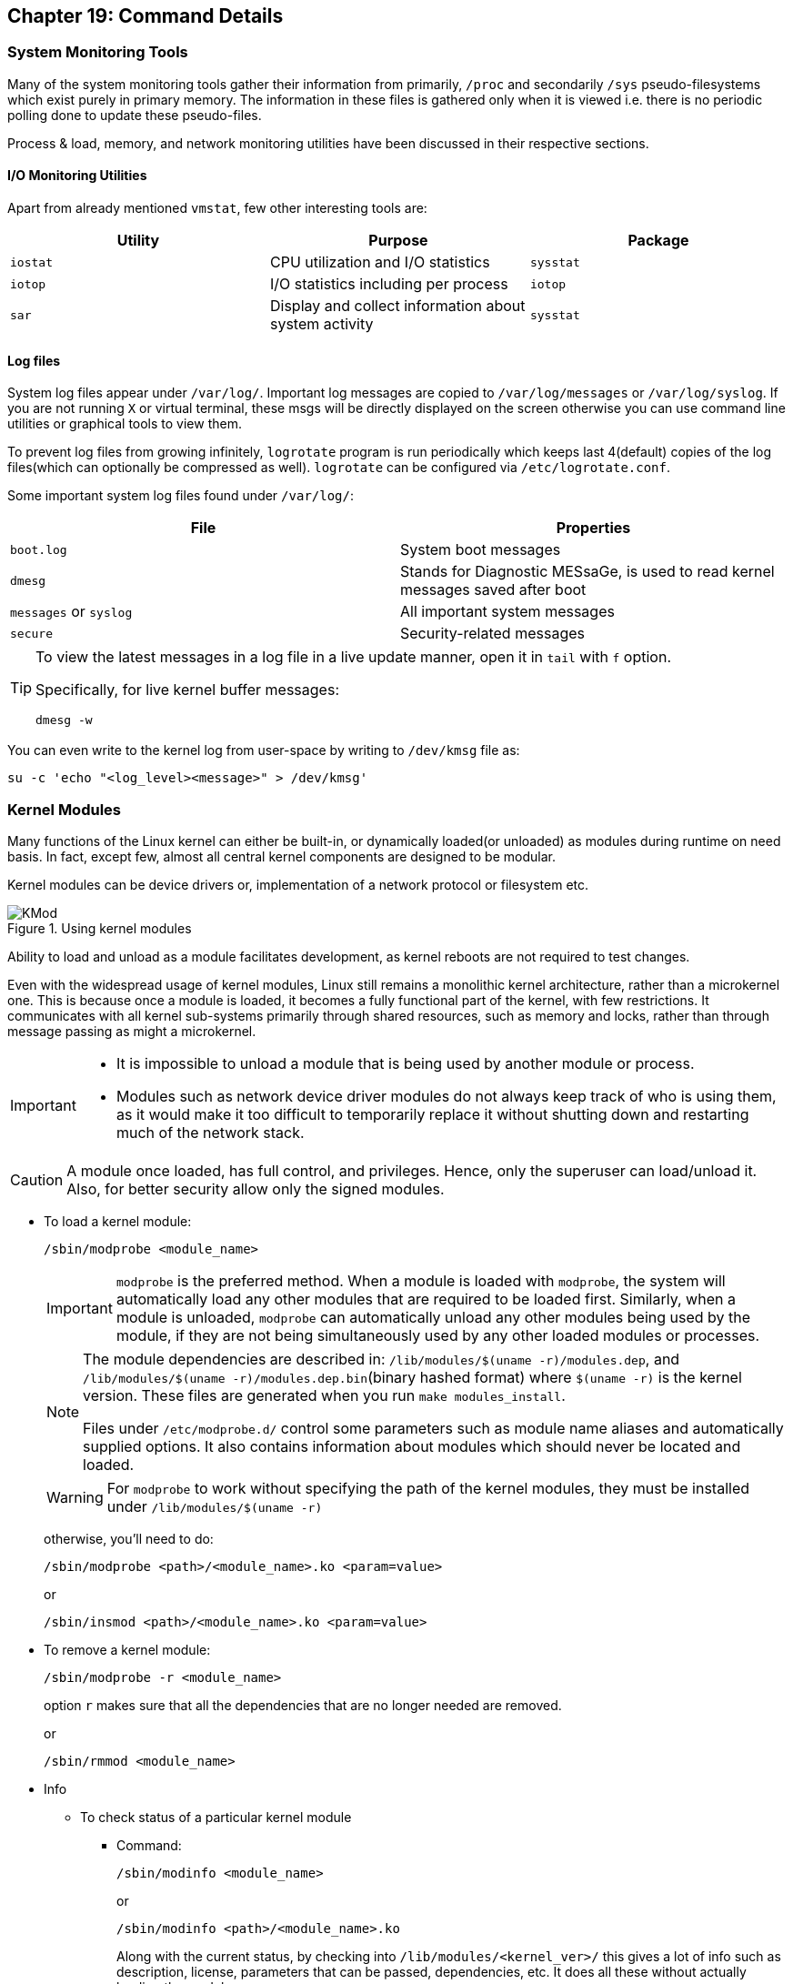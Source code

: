 == Chapter 19: Command Details

=== System Monitoring Tools
Many of the system monitoring tools gather their information from primarily, `/proc` and secondarily `/sys` pseudo-filesystems which exist purely in primary memory.
The information in these files is gathered only when it is viewed i.e. there is no periodic polling done to update these pseudo-files.

Process & load, memory, and network monitoring utilities have been discussed in their respective sections.

==== I/O Monitoring Utilities
Apart from already mentioned `vmstat`, few other interesting tools are:

|====
|Utility |Purpose |Package

|`iostat`
|CPU utilization and I/O statistics
|`sysstat`

|`iotop`
|I/O statistics including per process
|`iotop`

|`sar`
|Display and collect information about system activity
|`sysstat`
|====

==== Log files
System log files appear under `/var/log/`.
Important log messages are copied to `/var/log/messages` or `/var/log/syslog`.
If you are not running `X` or virtual terminal, these msgs will be directly displayed on the screen otherwise you can use command line utilities or graphical tools to view them.

To prevent log files from growing infinitely, `logrotate` program is run periodically which keeps last 4(default) copies of the log files(which can optionally be compressed as well).
`logrotate` can be configured via `/etc/logrotate.conf`.

Some important system log files found under `/var/log/`:
|====
|File |Properties

|`boot.log`
|System boot messages

|`dmesg`
|Stands for Diagnostic MESsaGe, is used to read kernel messages saved after boot

|`messages` or `syslog`
|All important system messages

|`secure`
|Security-related messages
|====

[TIP]
====
To view the latest messages in a log file in a live update manner, open it in `tail` with `f` option.

Specifically, for live kernel buffer messages:

----
dmesg -w
----
====

You can even write to the kernel log from user-space by writing to `/dev/kmsg` file as:
----
su -c 'echo "<log_level><message>" > /dev/kmsg'
----

=== Kernel Modules
Many functions of the Linux kernel can either be built-in, or dynamically loaded(or unloaded) as modules during runtime on need basis.
In fact, except few, almost all central kernel components are designed to be modular.

Kernel modules can be device drivers or, implementation of a network protocol or filesystem etc.

.Using kernel modules
image::pix/16.05.2022_05.26.44_REC.png[KMod]

Ability to load and unload as a module facilitates development, as kernel reboots are not required to test changes.

Even with the widespread usage of kernel modules, Linux still remains a monolithic kernel architecture, rather than a microkernel one.
This is because once a module is loaded, it becomes a fully functional part of the kernel, with few restrictions.
It communicates with all kernel sub-systems primarily through shared resources, such as memory and locks, rather than through message passing as might a microkernel.

[IMPORTANT]
====
* It is impossible to unload a module that is being used by another module or process.
* Modules such as network device driver modules do not always keep track of who is using them, as it would make it too difficult to temporarily replace it without shutting down and restarting much of the network stack.
====

[CAUTION]
====
A module once loaded, has full control, and privileges.
Hence, only the superuser can load/unload it.
Also, for better security allow only the signed modules.
====

* To load a kernel module:
+
----
/sbin/modprobe <module_name>
----
+
[IMPORTANT]
====
`modprobe` is the preferred method.
When a module is loaded with `modprobe`, the system will automatically load any other modules that are required to be loaded first.
Similarly, when a module is unloaded, `modprobe` can automatically unload any other modules being used by the module, if they are not being simultaneously used by any other loaded modules or processes.
====
+
[NOTE]
====
The module dependencies are described in: `/lib/modules/$(uname -r)/modules.dep`, and `/lib/modules/$(uname -r)/modules.dep.bin`(binary hashed format) where `$(uname -r)` is the kernel version.
These files are generated when you run `make modules_install`.

Files under `/etc/modprobe.d/` control some parameters such as module name aliases and automatically supplied options.
It also contains information about modules which should never be located and loaded.
====
+
[WARNING]
====
For `modprobe` to work without specifying the path of the kernel modules, they must be installed under `/lib/modules/$(uname -r)`
====
+
otherwise, you'll need to do:
+
----
/sbin/modprobe <path>/<module_name>.ko <param=value>
----
+
or
+
----
/sbin/insmod <path>/<module_name>.ko <param=value>
----
* To remove a kernel module:
+
----
/sbin/modprobe -r <module_name>
----
+
option `r` makes sure that all the dependencies that are no longer needed are removed.
+
or
+
----
/sbin/rmmod <module_name>
----
* Info
** To check status of a particular kernel module
*** Command:
+
----
/sbin/modinfo <module_name>
----
+
or
+
----
/sbin/modinfo <path>/<module_name>.ko
----
+
Along with the current status, by checking into `/lib/modules/<kernel_ver>/` this gives a lot of info such as description, license, parameters that can be passed, dependencies, etc.
It does all these without actually loading the module.

*** Pseudo-filesystem:
+
If the module is loaded, you can check `/sys/module/<module_name>/parameters`, which contains one pseudo-file per parameter.
Some of them are writable(to root), and their values can be changed by writing new value to them just like we would write a file.
** To list all loaded kernel modules:
*** Command:
+
----
lsmod
----
+
`lsmod` also shows other modules that are dependent on a particular module.
Hence, before removing a module check its dependencies here.
+
[TIP]
====
Recently loaded kernel modules appear at the top, hence, to check the module you loaded, you can do:

----
lsmod | head
----
====

*** Pseudo-filesystem:
+
You can also find the loaded modules under `/proc/modules`.


[NOTE]
====
Set up a terminal to watch kernel buffer messages from `dmesg` in live mode before the loading or unloading of kernel modules to continuously observe changes.
====

=== Device Management

==== Types
There are three main types of devices.

===== Character Device
It is sequential stream which has an associated filesystem node under `/dev`.
It mainly implements `open`, `close`, `read`, and `write` functions.
Serial port(for example, `/dev/ttyS0`) and parallel ports(for example, `/dev/lp1`), sound cards (for example, `/dev/dsp0`), etc. are some examples.

===== Block Device
It is mounted as a filesystem node under `/dev`.
It is randomly accessed but only in block-size multiples.
To reduce performance overhead, I/O operations to a block device are usually cached.
Hard drive partitions (for example, `/dev/sda1`), CD-ROMs, etc. are some examples.

===== Network Device
It transfers packets of data, not blocks or streams, and usually employ a socket interface.
Packet reception/transmission functions replace `read`/`write` operations, and there are no corresponding filesystem nodes; instead, the interfaces are identified by a name, such as `eth0` or `wlan0`.

Another way of classification can be done based on the type of controller bus that a device is attached to irrespective of its function.
For example, Small Computers Systems Interconnect(SCSI) and Universal Serial Bus(USB).
Drivers are needed not just for the device but also the controller bus that it connects to.
[NOTE]
====
Despite popular belief, drivers can operate entirely in user-space by requesting hardware access through kernel calls.
These are not very efficient in terms of performance, but they are less likely to crash the whole system.
====

==== `udev`
During 2.4 kernel series, the number of device nodes under `/dev` reached 15-20K in most installations.
As linux distributors can never be exactly sure which hardware will be used, even nodes for devices which is never used on most installations were created by default.
Trimming them down to what is actually needed is a laborious and error-prone task.

Though they didn't take too much space, they slow down the access to device nodes especially on first usage.
Moreover, driver major and minor numbers were exhausted.
Hence, a modern and dynamic approach of creating, modifying, and removing device nodes on the fly was very much needed.
This is done by `udev`(Unified DEVice model), and most of the work is done in userspace.

`udev` makes previous approaches such as `devfs` and `hotplug` obsolete.
Based on few rules it allows for persistent device naming i.e. names need not depend on the order of device connection or plugging in.

It consists of 3 parts:

* `libudev`, library that allows to access device information
* `udevd`, a daemon
* `udevadm`, utility for control, and diagnostics.

`udev` runs a daemon `udevd` which manages `/dev`.
It uses a hot-plug subsystem to detect connection/removal of a device.
Then it uses `uevent` kernel facility to send a message to `udevd` via a `netlink` socket to take appropriate action.

The information required to create nodes with right names, major & minor numbers, and permissions etc. are obtained from `/sys` and a set of configuration files.
The main configuration file is `/etc/udev/udev.conf` which contains node mount location, permissions, etc. and the device naming rules are located under `/etc/udev/rules.d/`.

[NOTE]
====
Set up a terminal to watch kernel buffer messages from `dmesg` in live mode before you connect/disconnect the device to watch device node being created and deleted dynamically.
====

[TIP]
====
As usual for more do:
----
man udev
----
====

==== Commands
To create a new node:
----
mknod -m <file_permission_octal_number> /dev/<name> <type> <major> <minor>
----
`<type>` can be `c` for character and `b` for block etc.
`<major>` is the number associated with the device driver.
`<minor>` is the number used by device driver to differentiate between different devices(or its instances such as disk partition etc.) that it controls.

[NOTE]
====
With `udev` we could have registered devices by name and eliminate, major and minor numbers.
But as POSIX requires them, they have been retained.
====
